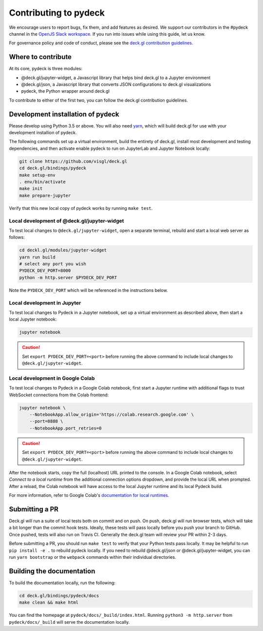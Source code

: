 Contributing to pydeck
======================

We encourage users to report bugs, fix them, and add features as desired.
We support our contributors in the #pydeck channel in the `OpenJS Slack workspace <https://slack-invite.openjsf.org>`__.
If you run into issues while using this guide, let us know.

For governance policy and code of conduct, please see the `deck.gl contribution guidelines <https://deck.gl/docs/contributing>`__.

Where to contribute
^^^^^^^^^^^^^^^^^^^

At its core, pydeck is three modules:

- @deck.gl/jupyter-widget, a Javascript library that helps bind deck.gl to a Jupyter environment
- @deck.gl/json, a Javascript library that converts JSON configurations to deck.gl visualizations
- pydeck, the Python wrapper around deck.gl

To contribute to either of the first two, you can follow the deck.gl contribution guidelines.

Development installation of pydeck
^^^^^^^^^^^^^^^^^^^^^^^^^^^^^^^^^^

Please develop using Python 3.5 or above. You will also need `yarn <https://yarnpkg.com/en/docs/install>`__,
which will build deck.gl for use with your development installion of pydeck.

The following commands set up a virtual environment, build the entirety of deck.gl, install most development and testing dependencies, and then activate
enable pydeck to run on JupyterLab and Jupyter Notebook locally:

.. code-block:: bash

        git clone https://github.com/visgl/deck.gl
        cd deck.gl/bindings/pydeck
        make setup-env
        . env/bin/activate
        make init
        make prepare-jupyter

Verify that this new local copy of pydeck works by running ``make test``.

Local development of @deck.gl/jupyter-widget
~~~~~~~~~~~~~~~~~~~~~~~~~~~~~~~~~~~~~~~~~~~~

To test local changes to ``@deck.gl/jupyter-widget``, open a separate terminal, rebuild
and start a local web server as follows:

.. code-block:: bash

        cd deckl.gl/modules/jupyter-widget
        yarn run build
        # select any port you wish
        PYDECK_DEV_PORT=8000
        python -m http.server $PYDECK_DEV_PORT

Note the ``PYDECK_DEV_PORT`` which will be referenced in the instructions below.

Local development in Jupyter
~~~~~~~~~~~~~~~~~~~~~~~~~~~~

To test local changes to Pydeck in a Jupyter notebook, set up a virtual environment as
described above, then start a local Jupyter notebook:

.. code-block:: bash

        jupyter notebook

.. CAUTION::
   Set ``export PYDECK_DEV_PORT=<port>`` before running the above command to include local changes to ``@deck.gl/jupyter-widget``.

Local development in Google Colab
~~~~~~~~~~~~~~~~~~~~~~~~~~~~~~~~~

To test local changes to Pydeck in a Google Colab notebook, first start a Jupyter runtime with
additional flags to trust WebSocket connections from the Colab frontend:

.. code-block:: bash

        jupyter notebook \
            --NotebookApp.allow_origin='https://colab.research.google.com' \
            --port=8888 \
            --NotebookApp.port_retries=0

.. CAUTION::
   Set ``export PYDECK_DEV_PORT=<port>`` before running the above command to include local changes to ``@deck.gl/jupyter-widget``.

After the notebook starts, copy the full (localhost) URL printed to the console. In a Google
Colab notebook, select *Connect to a local runtime* from the additional connection options
dropdown, and provide the local URL when prompted. After a reload, the Colab notebook will have
access to the local Jupyter runtime and its local Pydeck build.

For more information, refer to Google Colab's `documentation for local runtimes <https://research.google.com/colaboratory/local-runtimes.html>`__.

Submitting a PR
^^^^^^^^^^^^^^^

Deck.gl will run a suite of local tests both on commit and on push. On push, deck.gl will run browser tests, which will take a bit
longer than the commit hook tests. Ideally, these tests will pass locally before you push your branch to GitHub. Once pushed,
tests will also run on Travis CI. Generally the deck.gl team will review your PR within 2-3 days.

Before submitting a PR, you should run ``make test`` to verify that your Python tests pass locally.
It may be helpful to run ``pip install -e .`` to rebuild pydeck locally. If you need to rebuild @deck.gl/json or @deck.gl/jupyter-widget,
you can run ``yarn bootstrap`` or the ``webpack`` commands within their individual directories.

Building the documentation
^^^^^^^^^^^^^^^^^^^^^^^^^^

To build the documentation locally, run the following:

.. code-block:: bash

        cd deck.gl/bindings/pydeck/docs
        make clean && make html

You can find the homepage at ``pydeck/docs/_build/index.html``.
Running ``python3 -m http.server`` from ``pydeck/docs/_build`` will serve the documentation locally.
